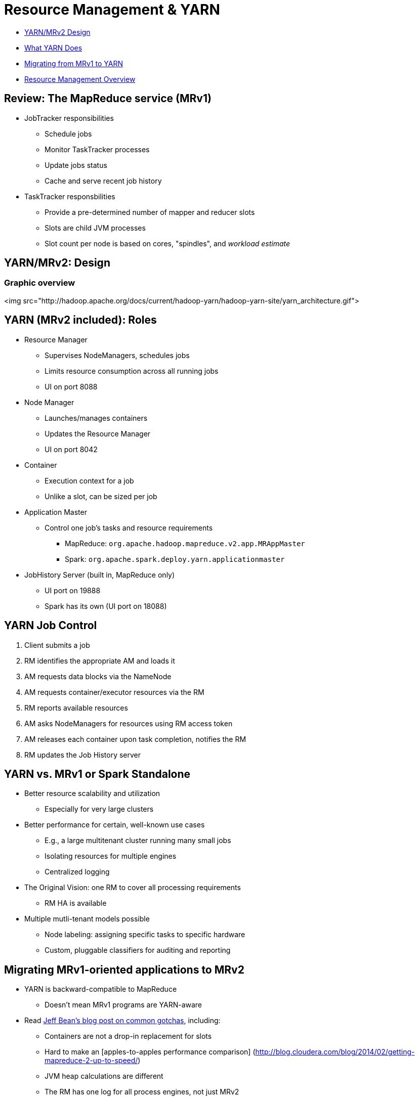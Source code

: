 [[yarn_rm_section]]
= Resource Management & YARN

* <<mrv2_review, YARN/MRv2 Design>>
* <<YARN_overview, What YARN Does>>
* <<migrating_mrv1_mrv2, Migrating from MRv1 to YARN>>
* <<RM_overview, Resource Management Overview>>

== Review: The MapReduce service (MRv1)

* JobTracker responsibilities
** Schedule jobs
** Monitor TaskTracker processes
** Update jobs status
** Cache and serve recent job history
* TaskTracker responsbilities
** Provide a pre-determined number of mapper and reducer slots
** Slots are child JVM processes
** Slot count per node is based on cores, "spindles", and _workload estimate_

[[mrv2_review]]
== YARN/MRv2: Design

=== Graphic overview

<img src="http://hadoop.apache.org/docs/current/hadoop-yarn/hadoop-yarn-site/yarn_architecture.gif">

== YARN (MRv2 included): Roles

* Resource Manager
** Supervises NodeManagers, schedules jobs
** Limits resource consumption across all running jobs
** UI on port 8088
* Node Manager
** Launches/manages containers
** Updates the Resource Manager
** UI on port 8042
* Container
** Execution context for a job
** Unlike a slot, can be sized per job
* Application Master
** Control one job's tasks and resource requirements
*** MapReduce: `org.apache.hadoop.mapreduce.v2.app.MRAppMaster`
*** Spark: `org.apache.spark.deploy.yarn.applicationmaster`
* JobHistory Server (built in, MapReduce only)
** UI port on 19888
** Spark has its own (UI port on 18088)

== YARN Job Control

. Client submits a job
. RM identifies the appropriate AM and loads it
. AM requests data blocks via the NameNode
. AM requests container/executor resources via the RM
. RM reports available resources
. AM asks NodeManagers for resources using RM access token
. AM releases each container upon task completion, notifies the RM
. RM updates the Job History server

== YARN vs. MRv1 or Spark Standalone

* Better resource scalability and utilization
** Especially for very large clusters
* Better performance for certain, well-known use cases
** E.g., a large multitenant cluster running many small jobs
** Isolating resources for multiple engines
** Centralized logging
* The Original Vision: one RM to cover all processing requirements
** RM HA is available
* Multiple mutli-tenant models possible
** Node labeling: assigning specific tasks to specific hardware
** Custom, pluggable classifiers for auditing and reporting

[[migrating_mrv1_mrv2]]
== Migrating MRv1-oriented applications to MRv2

* YARN is backward-compatible to MapReduce
** Doesn't mean MRv1 programs are YARN-aware
* Read link:http://blog.cloudera.com/blog/2014/04/apache-hadoop-yarn-avoiding-6-time-consuming-gotchas/[Jeff Bean's blog post on common gotchas], including:
** Containers are not a drop-in replacement for slots
** Hard to make an [apples-to-apples performance comparison] (http://blog.cloudera.com/blog/2014/02/getting-mapreduce-2-up-to-speed/)
** JVM heap calculations are different
** The RM has one log for all process engines, not just MRv2
*** Messages are more generic

[[RM_overview]]
== Resource Management for the Cluster

<p>_Managing resources cluster-wide is divided into three areas_</p>

. <<rm_service_isolation, Service-level isolation>>
.* Sets minimum resources for all cluster services, including YARN
.* E.g., HDFS, HBase, Impala, Search, MRv1
. <<admission_control, Admission Control for Impala>>
.* Resource priority based on request, service type
.* Prevent memory overruns
. <<dynamic_prioritization, Dynamic Resource Pools for YARN>>
.* Weight resources among pools by scheduling rules

[[rm_service_isolation]]
== Service-level Isolation (cgroups)

* Assures each service a percentage of cluster resources
** Enforced under contention
* Cloudera Manager implements this through link:http://www.cloudera.com/content/cloudera-content/cloudera-docs/CM5/latest/Cloudera-Manager-Managing-Clusters/cm5mc_cgroups.html[Linux Control Groups]
** Resources controls are limited to Linux support
** Could support CPU, memory, disk I/O, and network limits, if available
** `Cluster > ClusterName > Static Service Pools`

[[rm_admission_control]]
== Regulating YARN and Impala demands

* link:http://www.cloudera.com/content/cloudera-content/cloudera-docs/CDH5/latest/Impala/Installing-and-Using-Impala/ciiu_admission.html[Admission control for Impala queries]
** On by default for Impala 1.3 and later
* Cloudera Manager supports link:http://www.cloudera.com/content/cloudera-content/cloudera-docs/CM5/latest/Cloudera-Manager-Managing-Clusters/cm5mc_resource_pools.html[Dynamic Resource Pools]
** A _configuration set_ is used to define a client group (e.g., prod, mktg, batch, queries)
** _Scheduling rules_ inform the configuration set's policy
** Pool resources are determined by user permissions, query count, queue size, memory demand
* See `Cluster > ClusterName > Dynamic Resource Pools`

== More on Admission Control

* Impala and YARN use the same pool definitions
* Three decisions: execute, queue, or reject a query
* Decision factors:
** Currently running queries
** Memory available
** Current queue length
* Each local `impalad` decides how to act
** To compensate for stale data, admission control is soft
* Impala favors running more tasks over preserving headroom
** Work to improve this decision-making is ongoing

[[rm_dynamic_prioritization]]
== A Word on Dynamic Prioritization

* *L*ow-*L*atency *A*pplication *MA*ster (link:http://cloudera.github.io/llama/[LLAMA]) for Impala
** Released with CDH5 as a beta component
** Concept: run all Impala queries through one AM
*** Interaction with the RM is not NRT-friendly
** Project dropped after C5.5
* The objectives are the same
** Balance low-latency queries with batch processing
** Find more efficient means to dispatch multiple scheduler queues
** Devise opportunistic processing schemes for more efficient utilization
** Improve resource estimation (e.g., Impala's `COMPUTE STATS`)

== Current Practices for YARN & Impala

* Look in every minor release for best practice updates
** Set and monitor Static Resource Pools to limit hogging and prevent starvation
** Use Admission Control with Impala to cap number of concurrent queries
* Notify customers that LLAMA is done
** No replacement on the roadmap

== YARN/RM Lab: Doing the Math

== YARN/RM Lab: Review the Tuning Guides

Cloudera's link:http://www.cloudera.com/documentation/enterprise/latest/topics/cdh_ig_yarn_tuning.html[public YARN
guide]
is complicated and difficult to digest quickly. The spreadsheet is
stored link:tools/yarn-tuning-guide.xlsx[in your git repository for easy access].

For a quick back-of-the-envelope exercise, you can use this link:tools/YARNCalcs.xlsx[simpler,
less thorough worksheet].
* The numbers in blue specify the hardware attributes of a cluster's worker nodes
* The numbers in pink are calculations; review the formula in each cell
* The numbers in black are mostly default values

Suppose you have a cluster with 20 worker nodes, each of which has:
* 28 vcores
* 128 GiB RAM
* 12 independent disks available to the DataNode

Do the following:
. Plug the hardware numbers into spreadsheet
. Change the percentage of reserved memory for the OS to 10%
. Set Impala's CPU/memory demand to the minimum recommended value
. Assume HBase and Solr will not be deployed
. Determine an appropriate workload factor for an ingestion-heavy use case
. Capture your finished worksheet as a screenshot to `resources/labs/1_YarnCalcs.png`

== YARN/RM Lab: Static Service Pools

* Navigate to the Static Service Pools page
** Capture the Status and Service Usage sidebars to `resources/labs/2_service_usage.png`
* On the Configuration tab, allocate 20% to HDFS and 80% to YARN
** If you installed other services such as HBase or Impala, delete them first
** Complete the wizard and restart your cluster
* Confirm the settings after the restart

== YARN/RM Lab: Tuning for YARN

* In this lab, experiment with job parameters to determine which
version of a common job runs the fastest.

* Review the file `tools/YARNtest.sh`
* Run this script from your edge node
** Check it first: there may be 1-2 things wrong with it
** Modify the script to echo the parameter values for each run
** Incorporate the `time` command to report how long each job takes to finish
** Change the mapper, reducer, and container memory parameters to emulate different resource demands
* Run the script: your most demanding job should try to max out the cluster
* Add the following to your `resources/labs` directory
** Your modified version of the script as `3_YARNtest.sh.adoc`
** The parameters used and times of your slowest and fastest runs in `4_YARN_results.adoc`
* In CM, navigate to YARN Applications
** Select the `Charts` tab and take a screenshot.
** Save it to `resources/labs/5_YARN_Charts.png`
* Label your Issue `review` when the lab is finished.
